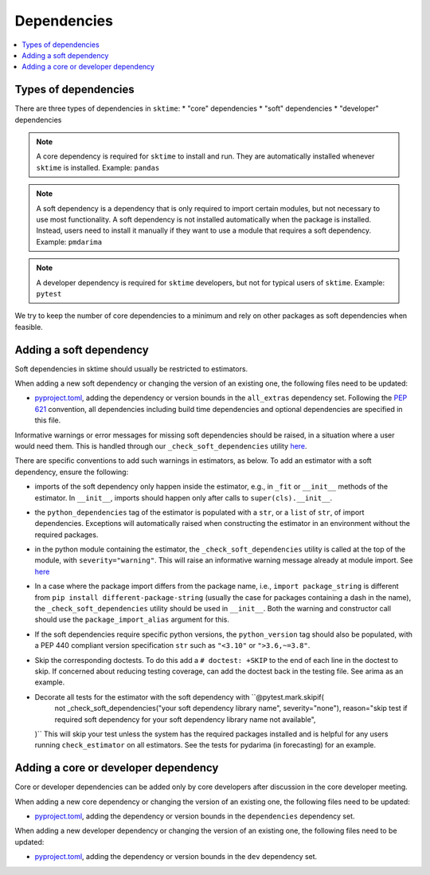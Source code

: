.. _dependencies:

Dependencies
============

.. contents::
   :local:

Types of dependencies
---------------------

There are three types of dependencies in ``sktime``:
* "core" dependencies
* "soft" dependencies
* "developer" dependencies

.. note::

   A core dependency is required for ``sktime`` to install and run.
   They are automatically installed whenever ``sktime`` is installed.
   Example: ``pandas``

.. note::

   A soft dependency is a dependency that is only required to import
   certain modules, but not necessary to use most functionality. A soft
   dependency is not installed automatically when the package is
   installed. Instead, users need to install it manually if they want to
   use a module that requires a soft dependency.
   Example: ``pmdarima``

.. note::

   A developer dependency is required for ``sktime`` developers, but not for typical
   users of ``sktime``.
   Example: ``pytest``


We try to keep the number of core dependencies to a minimum and rely on
other packages as soft dependencies when feasible.


Adding a soft dependency
------------------------

Soft dependencies in sktime should usually be restricted to estimators.

When adding a new soft dependency or changing the version of an existing one,
the following files need to be updated:

*  `pyproject.toml <https://github.com/alan-turing-institute/sktime/blob/main/pyproject.toml>`__,
   adding the dependency or version bounds in the ``all_extras`` dependency set.
   Following the `PEP 621 <https://www.python.org/dev/peps/pep-0621/>`_ convention, all dependencies
   including build time dependencies and optional dependencies are specified in this file.

Informative warnings or error messages for missing soft dependencies should be raised, in a situation where a user would need them.
This is handled through our ``_check_soft_dependencies`` utility
`here <https://github.com/alan-turing-institute/sktime/blob/main/sktime/utils/validation/_dependencies.py>`__.

There are specific conventions to add such warnings in estimators, as below.
To add an estimator with a soft dependency, ensure the following:

*  imports of the soft dependency only happen inside the estimator,
   e.g., in ``_fit`` or ``__init__`` methods of the estimator.
   In ``__init__``, imports should happen only after calls to ``super(cls).__init__``.
*  the ``python_dependencies`` tag of the estimator is populated with a ``str``,
   or a ``list`` of ``str``, of import dependencies. Exceptions will automatically raised when constructing the estimator
   in an environment without the required packages.
*  in the python module containing the estimator, the ``_check_soft_dependencies`` utility is called
   at the top of the module, with ``severity="warning"``. This will raise an informative warning message already at module import.
   See `here <https://github.com/alan-turing-institute/sktime/blob/main/sktime/utils/validation/_dependencies.py>`__
*  In a case where the package import differs from the package name, i.e., ``import package_string`` is different from
   ``pip install different-package-string`` (usually the case for packages containing a dash in the name), the ``_check_soft_dependencies``
   utility should be used in ``__init__``. Both the warning and constructor call should use the ``package_import_alias`` argument for this.
*  If the soft dependencies require specific python versions, the ``python_version``
   tag should also be populated, with a PEP 440 compliant version specification ``str`` such as ``"<3.10"`` or ``">3.6,~=3.8"``.
*  Skip the corresponding doctests.  To do this add a ``# doctest: +SKIP`` to the end of each line in the doctest to skip.
   If concerned about reducing testing coverage, can add the doctest back in the testing file. See arima as an example.
*  Decorate all tests for the estimator with the soft dependency with ``@pytest.mark.skipif(
    not _check_soft_dependencies("your soft dependency library name", severity="none"),
    reason="skip test if required soft dependency for your soft dependency library name not available",
   )``
   This will skip your test unless the system has the required packages installed and is helpful for any users running ``check_estimator``
   on all estimators.
   See the tests for pydarima (in forecasting) for an example.

Adding a core or developer dependency
-------------------------------------

Core or developer dependencies can be added only by core developers after discussion in the core developer meeting.

When adding a new core dependency or changing the version of an existing one,
the following files need to be updated:

*  `pyproject.toml <https://github.com/alan-turing-institute/sktime/blob/main/pyproject.toml>`__,
   adding the dependency or version bounds in the ``dependencies`` dependency set.

When adding a new developer dependency or changing the version of an existing one,
the following files need to be updated:

*  `pyproject.toml <https://github.com/alan-turing-institute/sktime/blob/main/pyproject.toml>`__,
   adding the dependency or version bounds in the ``dev`` dependency set.
